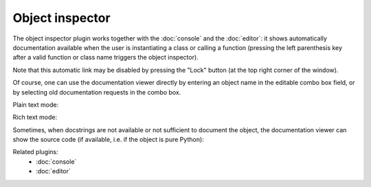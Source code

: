 Object inspector
================

The object inspector plugin works together with the :doc:`console` and the 
:doc:`editor`: it shows automatically documentation available when the 
user is instantiating a class or calling a function (pressing the left 
parenthesis key after a valid function or class name triggers the object 
inspector).

Note that this automatic link may be disabled by pressing the "Lock" button 
(at the top right corner of the window).

Of course, one can use the documentation viewer directly by entering an object 
name in the editable combo box field, or by selecting old documentation requests
in the combo box.

Plain text mode:

.. image:: images/inspector_plain.png

Rich text mode:

.. image:: images/inspector_rich.png

Sometimes, when docstrings are not available or not sufficient to document the 
object, the documentation viewer can show the source code (if available, i.e. 
if the object is pure Python):

.. image:: images/inspector_source.png

Related plugins:
    * :doc:`console`
    * :doc:`editor`
